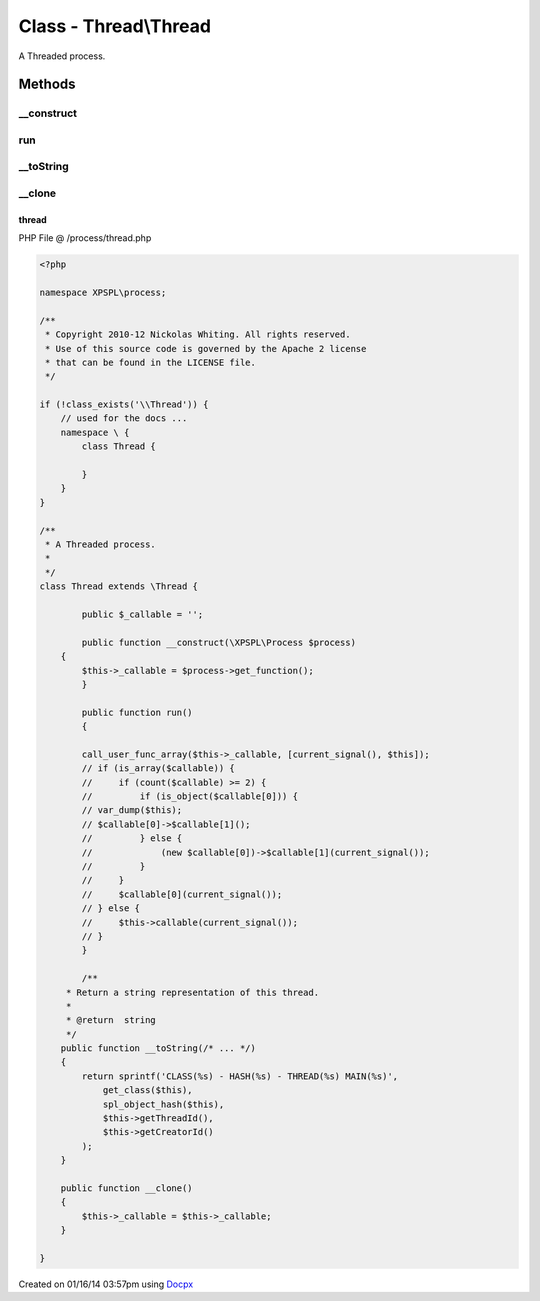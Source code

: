 .. /process/thread.php generated using docpx v1.0.0 on 01/16/14 03:57pm


Class - Thread\\Thread
**********************

A Threaded process.

Methods
-------

__construct
+++++++++++

.. function:: __construct()



run
+++

.. function:: run()



__toString
++++++++++

.. function:: __toString()


    Return a string representation of this thread.

    :rtype: string 



__clone
+++++++

.. function:: __clone()



thread
======
PHP File @ /process/thread.php

.. code-block:: php

	<?php
	
	namespace XPSPL\process;
	
	/**
	 * Copyright 2010-12 Nickolas Whiting. All rights reserved.
	 * Use of this source code is governed by the Apache 2 license
	 * that can be found in the LICENSE file.
	 */
	
	if (!class_exists('\\Thread')) {
	    // used for the docs ...
	    namespace \ {
	        class Thread {
	
	        }
	    }
	}
	
	/**
	 * A Threaded process.
	 *
	 */
	class Thread extends \Thread {
	
		public $_callable = '';
	
		public function __construct(\XPSPL\Process $process)
	    {
	        $this->_callable = $process->get_function();
		}
	
		public function run()
		{
	
	        call_user_func_array($this->_callable, [current_signal(), $this]);
	        // if (is_array($callable)) {
	        //     if (count($callable) >= 2) {
	        //         if (is_object($callable[0])) {
	        // var_dump($this);
	        // $callable[0]->$callable[1]();
	        //         } else {
	        //             (new $callable[0])->$callable[1](current_signal());
	        //         }
	        //     }
	        //     $callable[0](current_signal());
	        // } else {
	        //     $this->callable(current_signal());
	        // }
		}
	
		/**
	     * Return a string representation of this thread.
	     *
	     * @return  string
	     */
	    public function __toString(/* ... */)
	    {
	        return sprintf('CLASS(%s) - HASH(%s) - THREAD(%s) MAIN(%s)',
	            get_class($this),
	            spl_object_hash($this),
	            $this->getThreadId(),
	            $this->getCreatorId()
	        );
	    }
	
	    public function __clone()
	    {
	        $this->_callable = $this->_callable;
	    }
	
	}

Created on 01/16/14 03:57pm using `Docpx <http://github.com/prggmr/docpx>`_